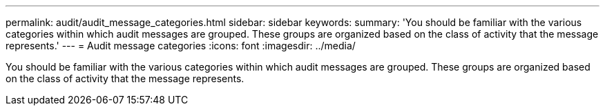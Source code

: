 ---
permalink: audit/audit_message_categories.html
sidebar: sidebar
keywords: 
summary: 'You should be familiar with the various categories within which audit messages are grouped. These groups are organized based on the class of activity that the message represents.'
---
= Audit message categories
:icons: font
:imagesdir: ../media/

[.lead]
You should be familiar with the various categories within which audit messages are grouped. These groups are organized based on the class of activity that the message represents.
